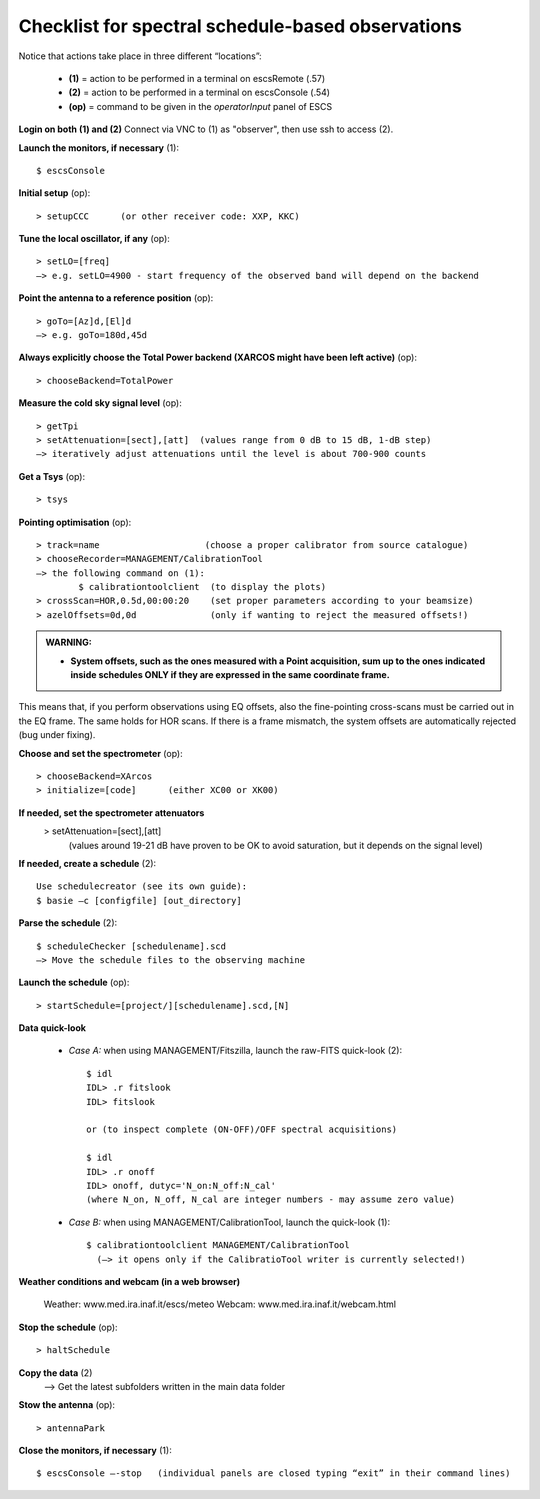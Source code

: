 .. _E_Checklist-for-spectral-observations: 

**************************************************
Checklist for spectral schedule-based observations
**************************************************

Notice that actions take place in three different “locations”:

  * **(1)** = action to be performed in a terminal on escsRemote (.57)
  * **(2)** = action to be performed in a terminal on escsConsole (.54)
  * **(op)** = command to be given in the *operatorInput* panel of ESCS


**Login on both (1) and (2)** 
Connect via VNC to (1) as "observer", then use ssh to access (2). 


**Launch the monitors, if necessary** (1):: 

	$ escsConsole 

**Initial setup** (op):: 

	> setupCCC      (or other receiver code: XXP, KKC) 

**Tune the local oscillator, if any** (op)::

	> setLO=[freq] 
	—> e.g. setLO=4900 - start frequency of the observed band will depend on the backend


**Point the antenna to a reference position** (op)::

	> goTo=[Az]d,[El]d 
	—> e.g. goTo=180d,45d


**Always explicitly choose the Total Power backend (XARCOS might have been left active)** (op)::
	
	> chooseBackend=TotalPower    


**Measure the cold sky signal level** (op)::

	> getTpi 
	> setAttenuation=[sect],[att]  (values range from 0 dB to 15 dB, 1-dB step)
	—> iteratively adjust attenuations until the level is about 700-900 counts 


**Get a Tsys** (op)::

	> tsys

**Pointing optimisation** (op):: 

	> track=name                    (choose a proper calibrator from source catalogue) 
	> chooseRecorder=MANAGEMENT/CalibrationTool 
	—> the following command on (1): 
		$ calibrationtoolclient  (to display the plots) 
	> crossScan=HOR,0.5d,00:00:20    (set proper parameters according to your beamsize) 
	> azelOffsets=0d,0d              (only if wanting to reject the measured offsets!)	
		
.. admonition:: WARNING:  

    * **System offsets, such as the ones measured with a Point acquisition, sum 
      up to the ones indicated inside schedules ONLY if they are expressed in 
      the same coordinate frame.**

This means that, if you perform observations using EQ offsets, also the 
fine-pointing cross-scans must be carried out in the EQ frame. The same
holds for HOR scans. If there is a frame mismatch, the system offsets are
automatically rejected (bug under fixing).

**Choose and set the spectrometer** (op)::
 
	> chooseBackend=XArcos 
	> initialize=[code]      (either XC00 or XK00)

**If needed, set the spectrometer attenuators** 
        > setAttenuation=[sect],[att]     
          (values around 19-21 dB have proven to be OK to avoid saturation, but it depends on the signal level)

**If needed, create a schedule** (2):: 

	Use schedulecreator (see its own guide): 
	$ basie –c [configfile] [out_directory] 

**Parse the schedule** (2):: 

	$ scheduleChecker [schedulename].scd 
	—> Move the schedule files to the observing machine 

**Launch the schedule** (op):: 
		
	> startSchedule=[project/][schedulename].scd,[N]
 
**Data quick-look**

	* *Case A\:* when using MANAGEMENT/Fitszilla, launch the raw-FITS quick-look (2)::
 
		$ idl 
		IDL> .r fitslook    
		IDL> fitslook
		
		or (to inspect complete (ON-OFF)/OFF spectral acquisitions)
		
		$ idl 
		IDL> .r onoff    
		IDL> onoff, dutyc='N_on:N_off:N_cal'   
		(where N_on, N_off, N_cal are integer numbers - may assume zero value) 


	* *Case B\:* when using MANAGEMENT/CalibrationTool, launch the quick-look (1):: 

		$ calibrationtoolclient MANAGEMENT/CalibrationTool
                  (—> it opens only if the CalibratioTool writer is currently selected!)

**Weather conditions and webcam (in a web browser)**

	Weather: www.med.ira.inaf.it/escs/meteo
        Webcam: www.med.ira.inaf.it/webcam.html 
	
**Stop the schedule** (op)::

	> haltSchedule

**Copy the data** (2) 
	—> Get the latest subfolders written in the main data folder 

**Stow the antenna** (op)::
 
	> antennaPark

**Close the monitors, if necessary** (1)::

	$ escsConsole —-stop   (individual panels are closed typing “exit” in their command lines)
 


